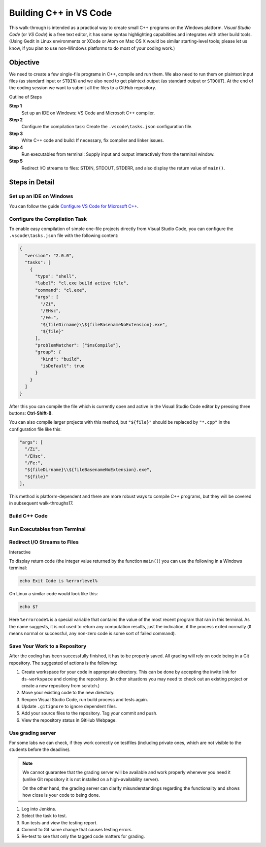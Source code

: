 Building C++ in VS Code
==========================

This walk-through is intended as a practical way to create small C++
programs on the Windows platform. 
*Visual Studio Code* (or *VS Code*) is a free text editor, 
it has some syntax highlighting capabilities and integrates with other build tools. 
(Using Gedit in Linux environments or XCode or Atom on Mac OS X would be similar 
starting-level tools; please let us know, if you plan to use non-Windows platforms 
to do most of your coding work.)

Objective
---------

We need to create a few single-file programs in C++, compile and run them. 
We also need to run them on plaintext input files (as standard input or ``STDIN``) 
and we also need to get plaintext output (as standard output or ``STDOUT``). 
At the end of the coding session we want to submit all the files to a GitHub repository. 

Outline of Steps

**Step 1** 
  Set up an IDE on Windows: VS Code and Microsoft C++ compiler.
  
**Step 2**
  Configure the compilation task: Create the ``.vscode\tasks.json`` configuration file.

**Step 3**  
  Write C++ code and build: If necessary, fix compiler and linker issues.
  
**Step 4** 
  Run executables from terminal: Supply input and output interactively from the terminal window.
  
**Step 5** 
  Redirect I/O streams to files: STDIN, STDOUT, STDERR, and
  also display the return value of ``main()``. 
  


Steps in Detail
----------------

Set up an IDE on Windows
^^^^^^^^^^^^^^^^^^^^^^^^^^^^^^^^

You can follow the guide `Configure VS Code for Microsoft C++ <https://code.visualstudio.com/docs/cpp/config-msvc>`_.



Configure the Compilation Task
^^^^^^^^^^^^^^^^^^^^^^^^^^^^^^^^^^^^^^^

To enable easy compilation of simple one-file projects 
directly from Visual Studio Code, 
you can configure the ``.vscode\tasks.json`` file
with the following content: 

.. code-block:: javascript 

  {
    "version": "2.0.0",
    "tasks": [
      {
        "type": "shell",
        "label": "cl.exe build active file",
        "command": "cl.exe",
        "args": [
          "/Zi",
          "/EHsc",
          "/Fe:",
          "${fileDirname}\\${fileBasenameNoExtension}.exe",
          "${file}"
        ],
        "problemMatcher": ["$msCompile"],
        "group": {
          "kind": "build",
          "isDefault": true
        }
      }
    ]
  }

After this you can compile the file which is currently 
open and active in the Visual Studio Code editor by 
pressing three buttons: **Ctrl**-**Shift**-**B**. 

You can also compile larger projects with this method,
but ``"${file}"`` should be replaced by ``"*.cpp"`` in 
the configuration file like this:


.. code-block:: javascript 

        "args": [
          "/Zi",
          "/EHsc",
          "/Fe:",
          "${fileDirname}\\${fileBasenameNoExtension}.exe",
          "${file}"
        ],

This method is platform-dependent and there 
are more robust ways to compile C++ programs, but 
they will be covered in subsequent walk-throughs17. 


Build C++ Code 
^^^^^^^^^^^^^^^^^^^^^^^




Run Executables from Terminal
^^^^^^^^^^^^^^^^^^^^^^^^^^^^^^^^^^^^^




Redirect I/O Streams to Files
^^^^^^^^^^^^^^^^^^^^^^^^^^^^^^^^^^^^^

Interactive 



To display return code (the integer value returned by the
function ``main()``) you can use the following in
a Windows terminal: 

.. code-block:: 

  echo Exit Code is %errorlevel%

On Linux a similar code would look like this: 

.. code-block:: 

  echo $?

Here ``%errorcode%`` is a special variable that 
contains the value of the most recent program that ran 
in this terminal. As the name suggests, it is not used to return 
any computation results, just the indication, if the process
exited normally (``0`` means normal or successful, 
any non-zero code is some sort
of failed command).  


Save Your Work to a Repository
^^^^^^^^^^^^^^^^^^^^^^^^^^^^^^^^^^^^^^

After the coding has been successfully finished, 
it has to be properly saved. All grading 
will rely on code being in a Git repository. 
The suggested of actions is the following: 

1. Create workspace for your code in appropriate directory. 
   This can be done by accepting the invite link for 
   ``ds-workspace`` and cloning the repository. 
   (In other situations you may need to check out 
   an existing project or create a new repository from scratch.)
2. Move your existing code to the new directory. 
3. Reopen Visual Studio Code, run build process and 
   tests again. 
4. Update ``.gitignore`` to ignore dependent files.
5. Add your source files to the repository. 
   Tag your commit and push. 
6. View the repository status in GitHub Webpage.




Use grading server
^^^^^^^^^^^^^^^^^^^^^^^^^^^

For some labs we can check, if they work 
correctly on testfiles (including private ones, which 
are not visible to the students before the deadline). 

.. note::
   We cannot guarantee that the grading server will 
   be available and work properly whenever you need it
   (unlike Git repository it is not installed on a 
   high-availability server).
   
   On the other hand, the grading server 
   can clarify misunderstandings regarding the functionality
   and shows how close is your code to being done.   

1. Log into Jenkins. 
2. Select the task to test. 
3. Run tests and view the testing report. 
4. Commit to Git some change that causes testing errors. 
5. Re-test to see that only the tagged code matters for grading.

